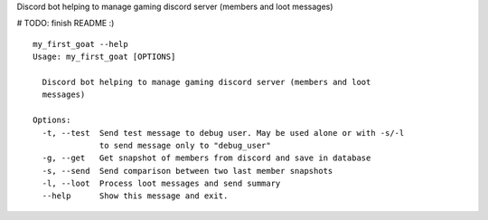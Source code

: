 Discord bot helping to manage gaming discord server (members and loot messages)

# TODO: finish README :) ::

    my_first_goat --help
    Usage: my_first_goat [OPTIONS]

      Discord bot helping to manage gaming discord server (members and loot
      messages)

    Options:
      -t, --test  Send test message to debug user. May be used alone or with -s/-l
                  to send message only to "debug_user"
      -g, --get   Get snapshot of members from discord and save in database
      -s, --send  Send comparison between two last member snapshots
      -l, --loot  Process loot messages and send summary
      --help      Show this message and exit.

